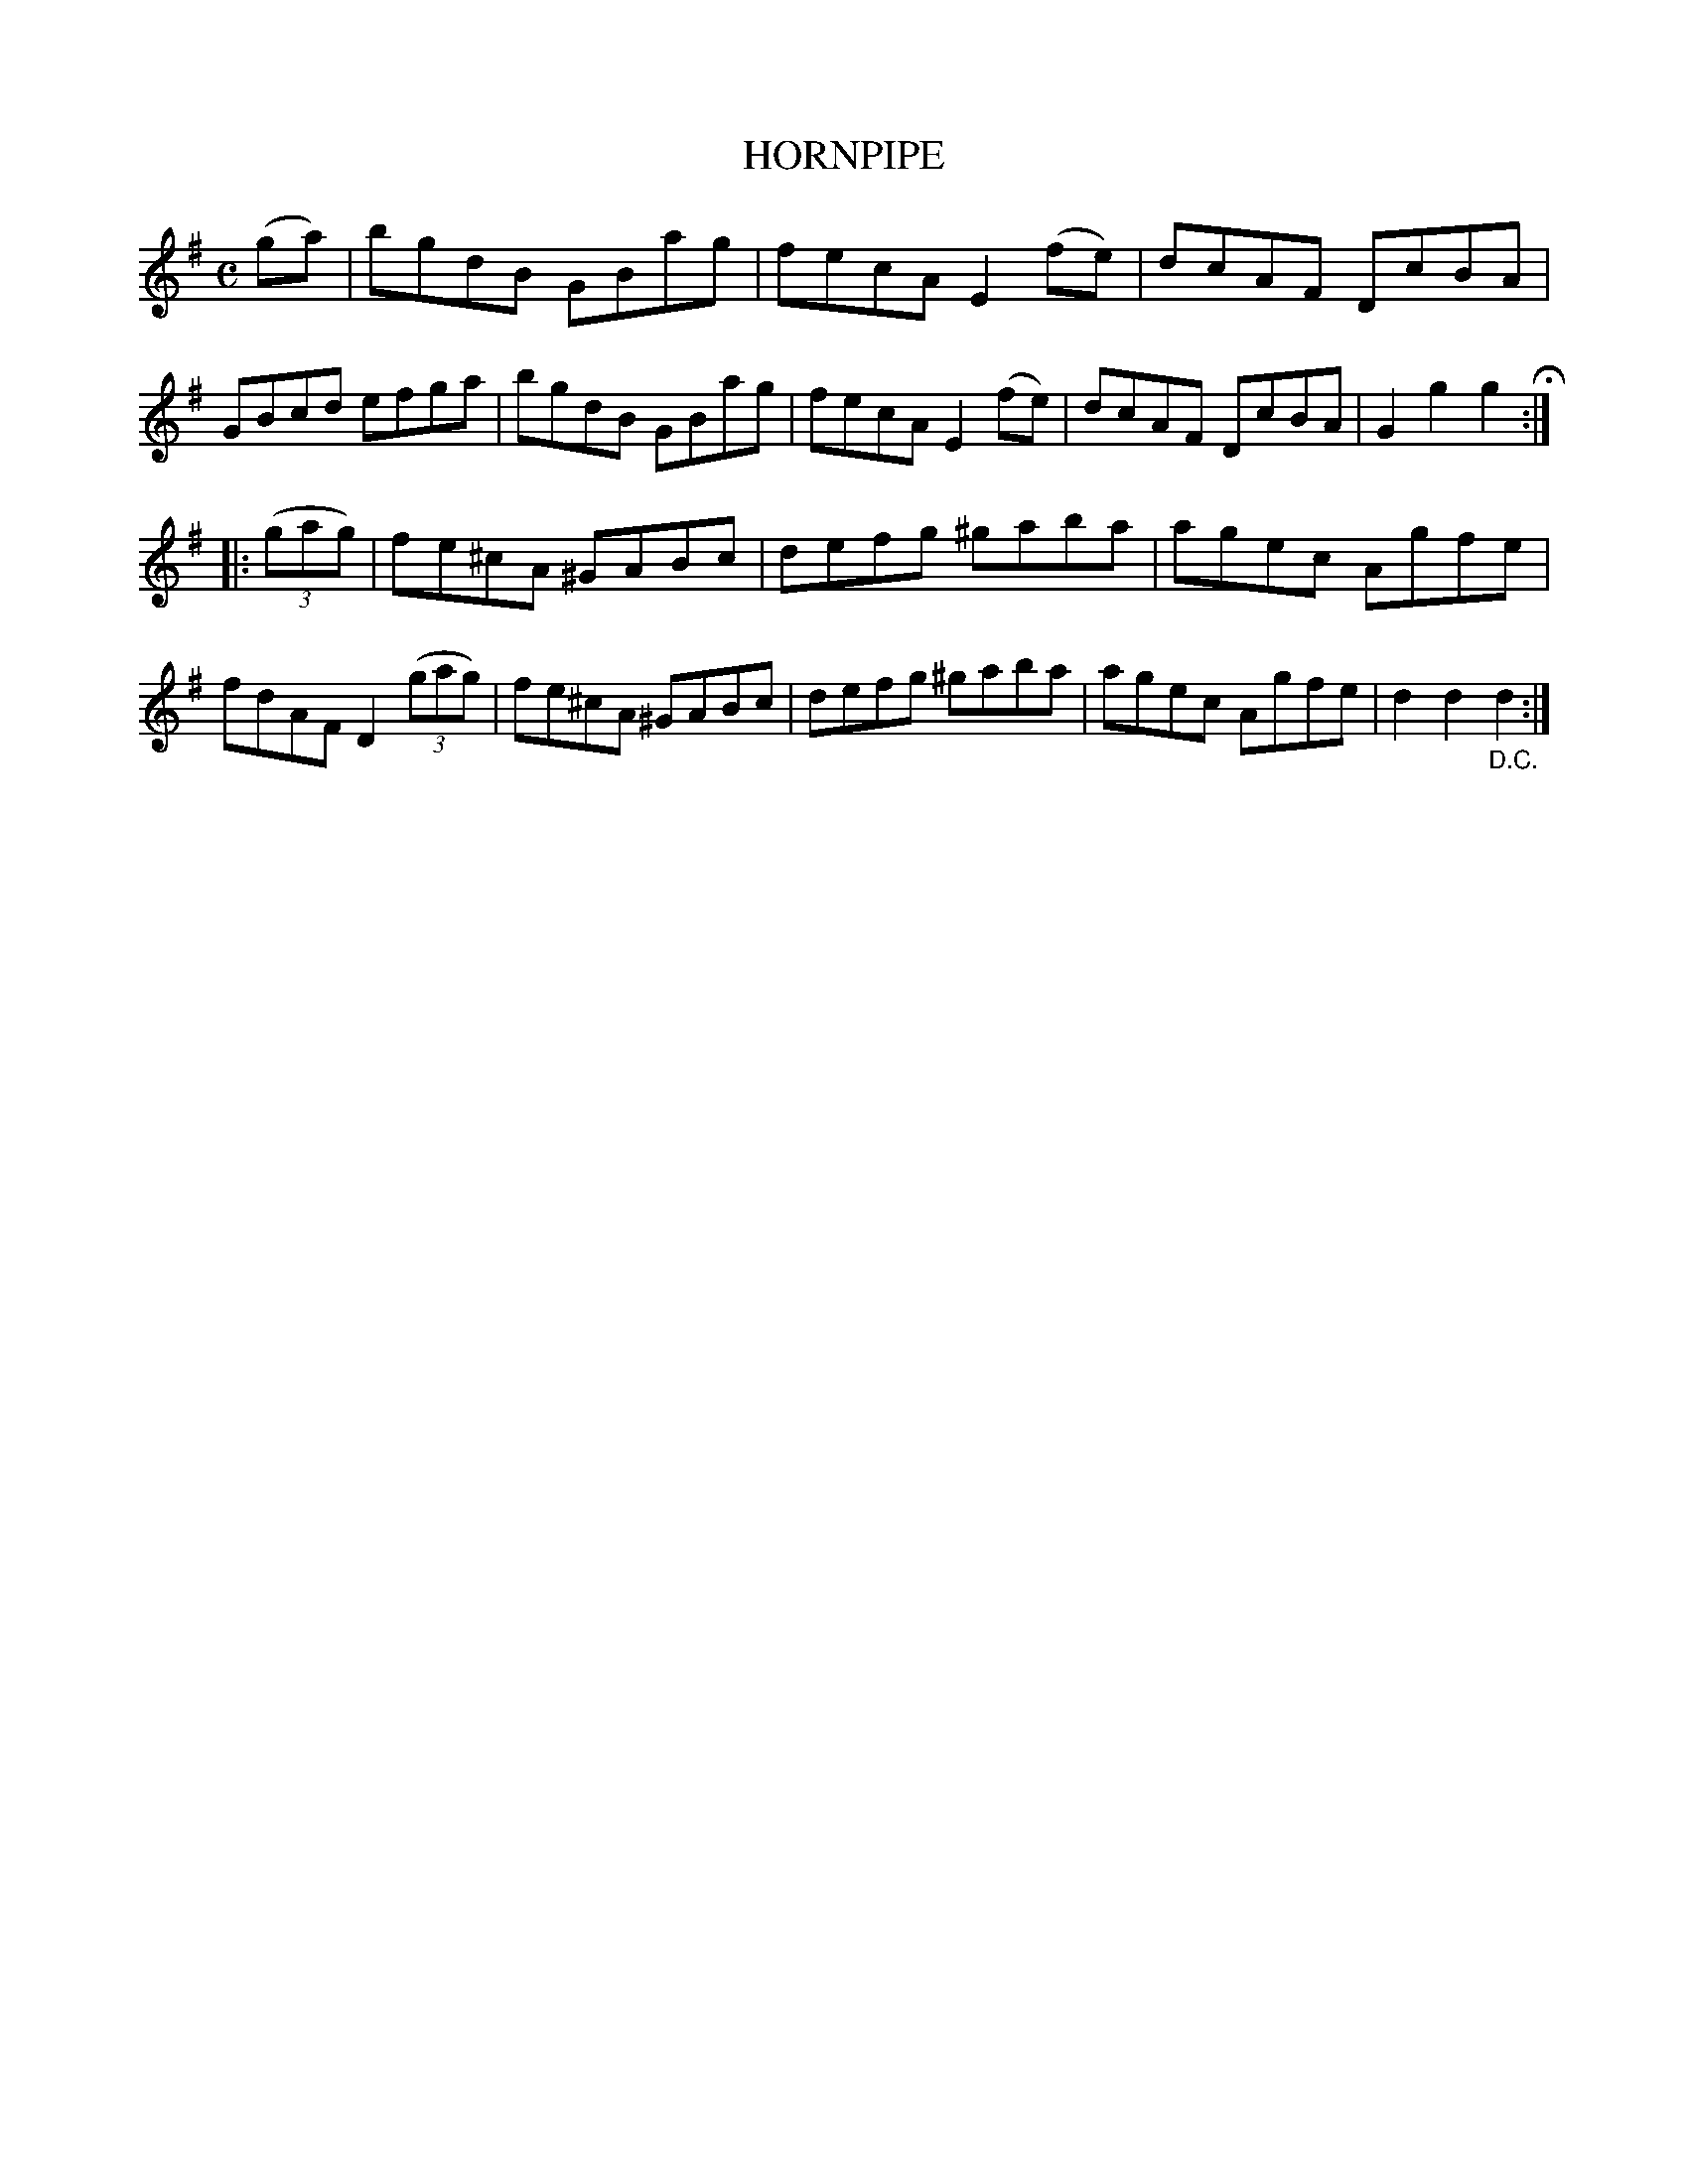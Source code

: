 X: 144114
T: HORNPIPE
R: Hornpipe.
%R: hornpipe, reel
B: James Kerr "Merry Melodies" v.1 p.44 s.1 #14
Z: 2016 John Chambers <jc:trillian.mit.edu>
M: C
L: 1/8
K: G
(ga) |\
bgdB GBag | fecA E2(fe) |\
dcAF DcBA | GBcd efga |\
bgdB GBag | fecA E2(fe) |\
dcAF DcBA | G2g2g2 H:|
|: (3(gag) |\
fe^cA ^GABc | defg ^gaba |\
agec Agfe | fdAF D2 (3(gag) |\
fe^cA ^GABc | defg ^gaba |\
agec Agfe | d2d2"_D.C."d2 :|
